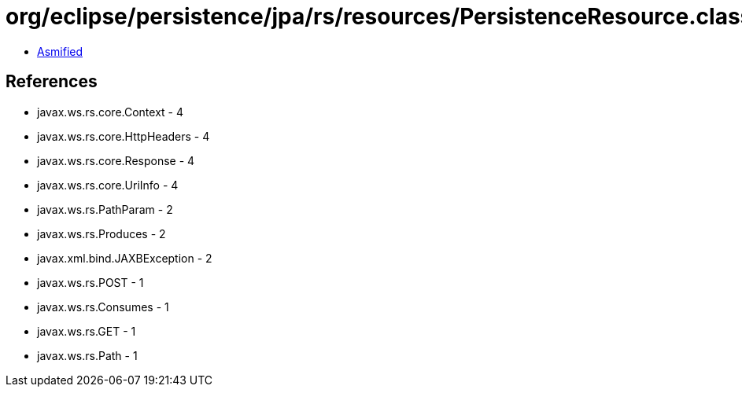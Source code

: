 = org/eclipse/persistence/jpa/rs/resources/PersistenceResource.class

 - link:PersistenceResource-asmified.java[Asmified]

== References

 - javax.ws.rs.core.Context - 4
 - javax.ws.rs.core.HttpHeaders - 4
 - javax.ws.rs.core.Response - 4
 - javax.ws.rs.core.UriInfo - 4
 - javax.ws.rs.PathParam - 2
 - javax.ws.rs.Produces - 2
 - javax.xml.bind.JAXBException - 2
 - javax.ws.rs.POST - 1
 - javax.ws.rs.Consumes - 1
 - javax.ws.rs.GET - 1
 - javax.ws.rs.Path - 1
